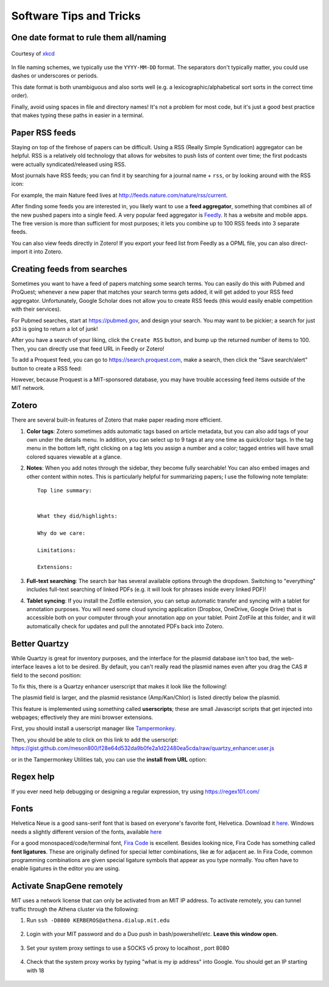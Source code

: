========================
Software Tips and Tricks
========================


One date format to rule them all/naming
---------------------------------------

.. figure:: https://imgs.xkcd.com/comics/iso_8601.png
    :align: center
    :target: https://imgs.xkcd.com/comics/iso_8601.png
    
    Courtesy of `xkcd <https://xkcd.com/1179/>`__

In file naming schemes, we typically use the ``YYYY-MM-DD`` format. The separators
don't typically matter, you could use dashes or underscores or periods.

This date format is both unambiguous and also sorts well (e.g. a lexicographic/alphabetical
sort sorts in the correct time order).

Finally, avoid using spaces in file and directory names! It's not a problem for most
code, but it's just a good best practice that makes typing these paths in easier
in a terminal.


Paper RSS feeds
---------------
Staying on top of the firehose of papers can be difficult. Using a RSS (Really Simple Syndication)
aggregator can be helpful. RSS is a relatively old technology that allows for websites
to push lists of content over time; the first podcasts were actually syndicated/released using RSS.

Most journals have RSS feeds; you can find it by searching for a journal name + ``rss``,
or by looking around with the RSS icon: |rss_icon|

.. |rss_icon| image:: https://upload.wikimedia.org/wikipedia/en/thumb/4/43/Feed-icon.svg/128px-Feed-icon.svg.png
    :align: middle
    :height: 2.0ex

For example, the main Nature feed lives at http://feeds.nature.com/nature/rss/current.

After finding some feeds you are interested in, you likely want to use a **feed aggregator**, something
that combines all of the new pushed papers into a single feed. A very popular feed aggregator is
`Feedly <https://www.feedly.com/>`_. It has a website and mobile apps. The free version is more than
sufficient for most purposes; it lets you combine up to 100 RSS feeds into 3 separate feeds.

You can also view feeds directly in Zotero! If you export your feed list from Feedly as a OPML
file, you can also direct-import it into Zotero.

.. image:: img/zotero_feeds.png
    :align: center
    

Creating feeds from searches
-----------------------------
Sometimes you want to have a feed of papers matching some search terms. You can easily do this
with Pubmed and ProQuest; whenever a new paper that matches your search terms
gets added, it will get added to your RSS feed aggregator. Unfortunately, Google Scholar
does not allow you to create RSS feeds (this would easily enable competition with their
services).

For Pubmed searches, start at https://pubmed.gov, and design your search. You may want
to be pickier; a search for just ``p53`` is going to return a lot of junk!

After you have a search of your liking, click the ``Create RSS`` button, and bump up the
returned number of items to 100. Then, you can directly use that feed URL in Feedly or Zotero!

.. image:: img/pubmed_rss.png

To add a Proquest feed, you can go to https://search.proquest.com, make a search, then click the
"Save search/alert" button to create a RSS feed:

.. image:: img/proquest_rss.png
    :align: center

However, because Proquest is a MIT-sponsored database, you may have trouble accessing feed items
outside of the MIT network.


Zotero
------
There are several built-in features of Zotero that make paper reading more efficient.

1. **Color tags**: Zotero sometimes adds automatic tags based on article metadata, but you can also add tags of your own under
   the details menu. In addition, you can select up to 9 tags at any one time as quick/color tags. In the tag menu
   in the bottom left, right clicking on a tag lets you assign a number and a color; tagged entries will have small
   colored squares viewable at a glance.

   .. image:: img/zotero_tag_color.png
     :align: center

2. **Notes**:  When you add notes through the sidebar, they become fully searchable! You can
   also embed images and other content within notes. This is particularly helpful for summarizing papers; I use the
   following note template:
   ::

        Top line summary:


        What they did/highlights:

        Why do we care:

        Limitations:

        Extensions:

3. **Full-text searching**: The search bar has several available options through the dropdown. Switching to "everything"
   includes full-text searching of linked PDFs (e.g. it will look for phrases inside every linked PDF)!
4. **Tablet syncing**: If you install the Zotfile extension, you can setup automatic transfer and syncing
   with a tablet for annotation purposes. You will need some cloud syncing application (Dropbox, OneDrive, Google Drive)
   that is accessible both on your computer through your annotation app on your tablet. Point ZotFile at this folder,
   and it will automatically check for updates and pull the annotated PDFs back into Zotero.

   .. image:: img/zotero_tablet.png
    :align: center




Better Quartzy
---------------
While Quartzy is great for inventory purposes, and the interface for the plasmid
database isn't too bad, the web-interface leaves a lot to be desired. By default,
you can't really read the plasmid names even after you drag the CAS # field to the
second position:

.. image:: img/quartzy_pre_enhancer.png
    :align: center

To fix this, there is a Quartzy enhancer userscript that makes it look like the following!

.. image:: img/quartzy_post_enhancer.png
    :align: center

The plasmid field is larger, and the plasmid resistance (Amp/Kan/Chlor) is listed directly
below the plasmid.


This feature is implemented using something called **userscripts**; these are small Javascript
scripts that get injected into webpages; effectively they are mini browser extensions.

First, you should install a userscript manager like `Tampermonkey <https://www.tampermonkey.net/>`__.

Then, you should be able to click on this link to add the userscript:
https://gist.github.com/meson800/f28e64d532da9b0fe2a1d22480ea5cda/raw/quartzy_enhancer.user.js

or in the Tampermonkey Utilities tab, you can use the **install from URL** option:

.. image:: img/tampermonkey_install_from_url.png
    :align: center

Regex help
----------
If you ever need help debugging or designing a regular expression, try using https://regex101.com/


Fonts
-----
Helvetica Neue is a good sans-serif font that is based on everyone's favorite font, Helvetica. 
Download it `here <../../_static/iap_files/HelveticaNeue.zip>`__. Windows needs a slightly different version of the fonts, available `here <../../_static/iap_files/WinNeue.zip>`__

For a good monospaced/code/terminal font, `Fira Code <https://github.com/tonsky/FiraCode/releases>`__ is excellent.
Besides looking nice, Fira Code has something called **font ligatures**. These are originally defined for special
letter combinations, like æ for adjacent ae. In Fira Code, common programming combinations are given
special ligature symbols that appear as you type normally. You often have to enable ligatures in the editor
you are using.

.. image:: img/fira_code.png
    :align: center



Activate SnapGene remotely
----------------------------
MIT uses a network license that can only be activated from an MIT IP address.
To activate remotely, you can tunnel traffic through the Athena cluster via the following:

1. Run ``ssh -D8080 KERBEROS@athena.dialup.mit.edu``

    .. image:: img/remote_snapgene_ssh.png
        :align: center

2. Login with your MIT password and do a Duo push in bash/powershell/etc. **Leave this window open.**

    .. image:: img/remote_snapgene_duo.png
        :align: center

3. Set your system proxy settings to use a SOCKS v5 proxy to localhost , port 8080

    .. image:: img/remote_snapgene_localhost.png
        :align: center

4. Check that the system proxy works by typing "what is my ip address" into Google. You should get an IP starting with 18

    .. image:: img/remote_snapgene_ip.png
        :align: center



